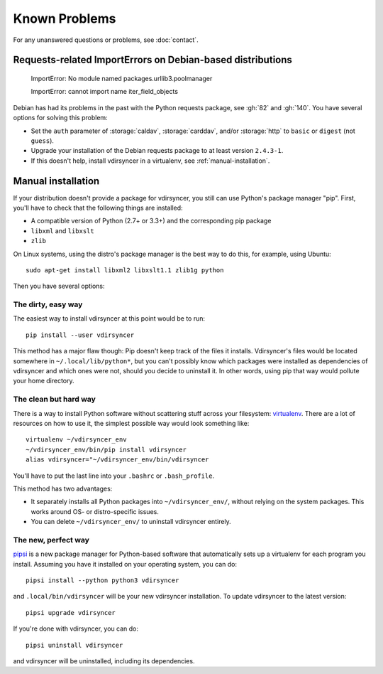 ==============
Known Problems
==============

For any unanswered questions or problems, see :doc:`contact`.

.. _debian-urllib3:

Requests-related ImportErrors on Debian-based distributions
-----------------------------------------------------------

    ImportError: No module named packages.urllib3.poolmanager

    ImportError: cannot import name iter_field_objects

Debian has had its problems in the past with the Python requests package, see
:gh:`82` and :gh:`140`. You have several options for solving this problem:

- Set the ``auth`` parameter of :storage:`caldav`, :storage:`carddav`, and/or
  :storage:`http` to ``basic`` or ``digest`` (not ``guess``).

- Upgrade your installation of the Debian requests package to at least version
  ``2.4.3-1``.

- If this doesn't help, install vdirsyncer in a virtualenv, see
  :ref:`manual-installation`.


.. _manual-installation:

Manual installation
-------------------

If your distribution doesn't provide a package for vdirsyncer, you still can
use Python's package manager "pip". First, you'll have to check that the
following things are installed:

- A compatible version of Python (2.7+ or 3.3+) and the corresponding pip package
- ``libxml`` and ``libxslt``
- ``zlib``

On Linux systems, using the distro's package manager is the best
way to do this, for example, using Ubuntu::

    sudo apt-get install libxml2 libxslt1.1 zlib1g python

Then you have several options:

The dirty, easy way
~~~~~~~~~~~~~~~~~~~

The easiest way to install vdirsyncer at this point would be to run::

    pip install --user vdirsyncer

This method has a major flaw though: Pip doesn't keep track of the files it
installs. Vdirsyncer's files would be located somewhere in
``~/.local/lib/python*``, but you can't possibly know which packages were
installed as dependencies of vdirsyncer and which ones were not, should you
decide to uninstall it. In other words, using pip that way would pollute your
home directory.

The clean but hard way
~~~~~~~~~~~~~~~~~~~~~~

There is a way to install Python software without scattering stuff across
your filesystem: virtualenv_. There are a lot of resources on how to use it,
the simplest possible way would look something like::

    virtualenv ~/vdirsyncer_env
    ~/vdirsyncer_env/bin/pip install vdirsyncer
    alias vdirsyncer="~/vdirsyncer_env/bin/vdirsyncer

You'll have to put the last line into your ``.bashrc`` or ``.bash_profile``.

This method has two advantages:

- It separately installs all Python packages into ``~/vdirsyncer_env/``,
  without relying on the system packages. This works around OS- or
  distro-specific issues.
- You can delete ``~/vdirsyncer_env/`` to uninstall vdirsyncer entirely.

The new, perfect way
~~~~~~~~~~~~~~~~~~~~

pipsi_ is a new package manager for Python-based software that automatically
sets up a virtualenv for each program you install. Assuming you have it
installed on your operating system, you can do::

    pipsi install --python python3 vdirsyncer

and ``.local/bin/vdirsyncer`` will be your new vdirsyncer installation. To
update vdirsyncer to the latest version::

    pipsi upgrade vdirsyncer

If you're done with vdirsyncer, you can do::

    pipsi uninstall vdirsyncer

and vdirsyncer will be uninstalled, including its dependencies.

.. _virtualenv: https://virtualenv.readthedocs.io/
.. _pipsi: https://github.com/mitsuhiko/pipsi
